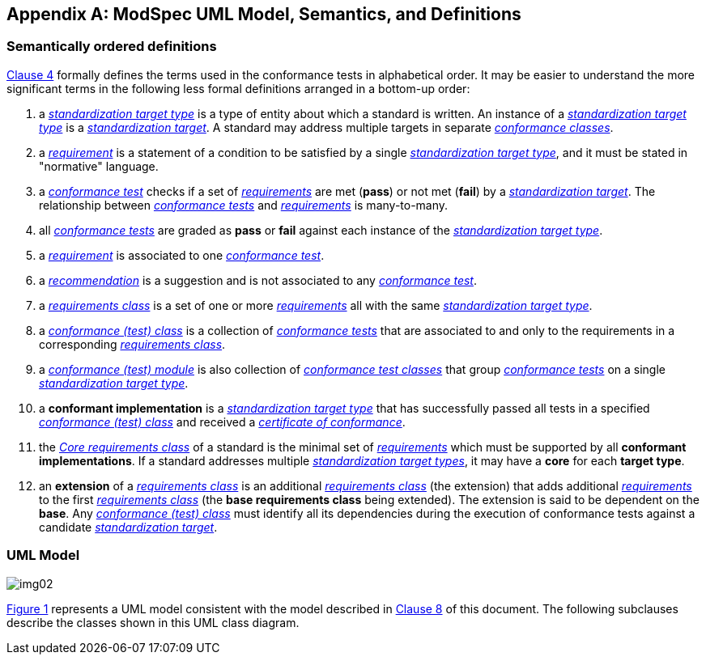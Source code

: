 [[annex-C]]
[appendix,obligation=informative]
== ModSpec UML Model, Semantics, and Definitions

=== Semantically ordered definitions

<<cls-4,Clause 4>> formally defines the terms used in the conformance tests in alphabetical
order. It may be easier to understand the more significant terms in the following
less formal definitions arranged in a bottom-up order:

. a <<StandardizationTargetType-definition,_standardization target type_>> is a type of entity about which a standard
is written. An instance of a <<StandardizationTargetType-definition,_standardization target type_>> is a
<<StandardizationTarget-definition,_standardization target_>>. A standard may address multiple targets in separate
<<ConformanceClass-definition,_conformance classes_>>.

. a <<Requirement-definition,_requirement_>> is a statement of a condition to be satisfied by a single
<<StandardizationTargetType-definition,_standardization target type_>>, and it must be stated in "normative" language.

. a <<ConformanceTest-definition,_conformance test_>> checks if a set of
<<Requirement-definition,_requirements_>> are met (*pass*) or not met (*fail*) by a
<<StandardizationTarget-definition,_standardization target_>>. The relationship between <<ConformanceTest-definition,_conformance tests_>> and <<Requirement-definition,_requirements_>> is many-to-many.

. all <<ConformanceTest-definition,_conformance tests_>> are graded as *pass* or *fail*
against each instance of the <<StandardizationTargetType-definition,_standardization target type_>>.

. a <<Requirement-definition,_requirement_>> is associated to one <<ConformanceTest-definition,_conformance test_>>.

. a <<Recommendation-definition,_recommendation_>> is a suggestion and is not associated to any
<<ConformanceTest-definition,_conformance test_>>.

. a <<RequirementsClass-definition,_requirements class_>> is a set of one or more <<Requirement-definition,_requirements_>>
all with the same <<StandardizationTargetType-definition,_standardization target type_>>.

. a <<ConformanceClass-definition,_conformance (test) class_>> is a collection of
<<ConformanceTest-definition,_conformance tests_>> that are associated to and only to the
requirements in a corresponding <<RequirementsClass-definition,_requirements class_>>.

. a <<ConformanceTestModule-definition,_conformance (test) module_>> is also collection of
<<ConformanceClass-definition,_conformance test classes_>> that group
<<ConformanceTest-definition,_conformance tests_>> on a single
<<StandardizationTargetType-definition,_standardization target type_>>.

. a *conformant implementation* is a <<StandardizationTargetType-definition,_standardization target type_>> that has
successfully passed all tests in a specified <<ConformanceClass-definition,_conformance (test) class_>> and received a <<CertificateOfConformance-definition,_certificate of conformance_>>.

. the <<CoreRequirementsClass-definition,_Core requirements class_>> of a standard is the minimal set of
<<Requirement-definition,_requirements_>> which must be supported by all *conformant
implementations*. If a standard addresses multiple <<StandardizationTargetType-definition,_standardization target types_>>, it may have a *core* for each *target
type*.

. an *extension* of a <<RequirementsClass-definition,_requirements class_>> is an additional <<RequirementsClass-definition,_requirements class_>>
(the extension) that adds additional <<Requirement-definition,_requirements_>> to the first
<<RequirementsClass-definition,_requirements class_>> (the *base requirements class* being extended). The
extension is said to be dependent on the *base*. Any <<ConformanceClass-definition,_conformance (test) class_>>
must identify all its dependencies during the execution of conformance tests
against a candidate <<StandardizationTarget-definition,_standardization target_>>.

[[annex-C-2]]
=== UML Model

[[fig-C-1]]

image::img02.png[]

<<fig-C-1,Figure 1>> represents a UML model consistent with the model described
in <<cls-8-1,Clause 8>> of this document. The following subclauses describe the classes shown in this UML
class diagram.

